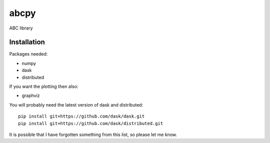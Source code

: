 abcpy
:::::

ABC library


Installation
============

Packages needed:

- numpy
- dask
- distributed

If you want the plotting then also:

- graphviz

You will probably need the latest version of dask and distributed::

  pip install git+https://github.com/dask/dask.git
  pip install git+https://github.com/dask/distributed.git

It is possible that I have forgotten something from this list, so
please let me know.
